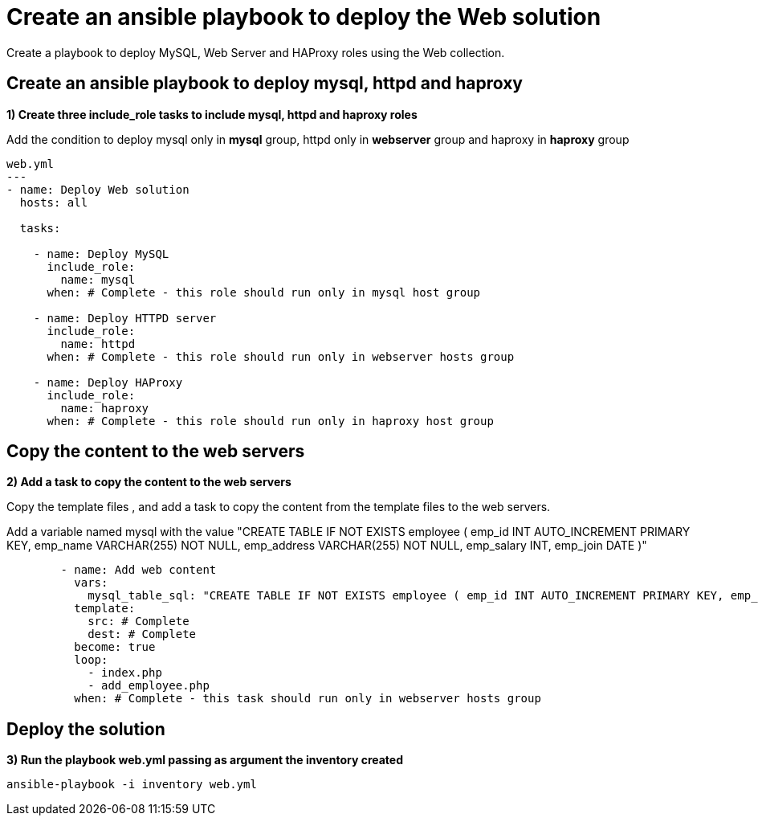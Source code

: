 = Create an ansible playbook to deploy the Web solution

Create a playbook to deploy MySQL, Web Server and HAProxy roles using the Web collection.

[#include]
== Create an ansible playbook to deploy mysql, httpd and haproxy

**1) Create three include_role tasks to include mysql, httpd and haproxy roles**

Add the condition to deploy mysql only in **mysql** group, httpd only in **webserver** group and haproxy in **haproxy** group

[.lines_7]
[source,yaml,subs="+macros,+attributes"]
----
web.yml
---
- name: Deploy Web solution
  hosts: all

  tasks:

    - name: Deploy MySQL
      include_role:
        name: mysql
      when: # Complete - this role should run only in mysql host group

    - name: Deploy HTTPD server
      include_role:
        name: httpd
      when: # Complete - this role should run only in webserver hosts group

    - name: Deploy HAProxy
      include_role:
        name: haproxy
      when: # Complete - this role should run only in haproxy host group
----

[#webcontent]
== Copy the content to the web servers

**2) Add a task to copy the content to the web servers**

Copy the template files , and add a task to copy the content from the template files to the web servers.

Add a variable named mysql with the value "CREATE TABLE IF NOT EXISTS employee ( emp_id INT AUTO_INCREMENT PRIMARY KEY, emp_name VARCHAR(255) NOT NULL, emp_address VARCHAR(255) NOT NULL, emp_salary INT, emp_join DATE )"

[.lines_7]
[source,yaml,subs="+macros,+attributes"]
----
        - name: Add web content
          vars:
            mysql_table_sql: "CREATE TABLE IF NOT EXISTS employee ( emp_id INT AUTO_INCREMENT PRIMARY KEY, emp_name VARCHAR(255) NOT NULL, emp_address VARCHAR(255) NOT NULL, emp_salary INT, emp_join DATE )"
          template:
            src: # Complete 
            dest: # Complete 
          become: true
          loop:
            - index.php
            - add_employee.php
          when: # Complete - this task should run only in webserver hosts group
----

[#test]
== Deploy the solution

**3) Run the playbook web.yml passing as argument the inventory created**

[.lines_7]
[source,bash,subs="+macros,+attributes"]
----
ansible-playbook -i inventory web.yml
----
